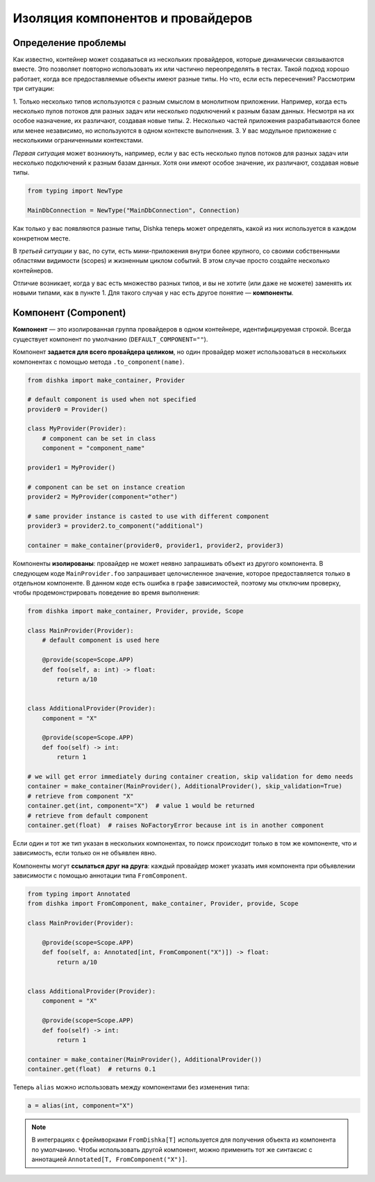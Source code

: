 .. _ru-components:

Изоляция компонентов и провайдеров
****************************************

Определение проблемы
===========================

Как известно, контейнер может создаваться из нескольких провайдеров, которые динамически связываются вместе. Это позволяет повторно использовать их или частично переопределять в тестах. Такой подход хорошо работает, когда все предоставляемые объекты имеют разные типы. Но что, если есть пересечения? Рассмотрим три ситуации:

1. Только несколько типов используются с разным смыслом в монолитном приложении.
Например, когда есть несколько пулов потоков для разных задач или несколько подключений к разным базам данных. Несмотря на их особое назначение, их различают, создавая новые типы.
2. Несколько частей приложения разрабатываются более или менее независимо, но используются в одном контексте выполнения.
3. У вас модульное приложение с несколькими ограниченными контекстами.

*Первая ситуация* может возникнуть, например, если у вас есть несколько пулов потоков для разных задач или несколько подключений к разным базам данных. Хотя они имеют особое значение, их различают, создавая новые типы.

.. code-block:: python

    from typing import NewType

    MainDbConnection = NewType("MainDbConnection", Connection)

Как только у вас появляются разные типы, Dishka теперь может определять, какой из них используется в каждом конкретном месте.

В *третьей ситуации* у вас, по сути, есть мини-приложения внутри более крупного, со своими собственными областями видимости (scopes) и жизненным циклом событий. В этом случае просто создайте несколько контейнеров.

Отличие возникает, когда у вас есть множество разных типов, и вы не хотите (или даже не можете) заменять их новыми типами, как в пункте 1. Для такого случая у нас есть другое понятие — **компоненты**.

Компонент (Component)
=============================

**Компонент** — это изолированная группа провайдеров в одном контейнере, идентифицируемая строкой. Всегда существует компонент по умолчанию (``DEFAULT_COMPONENT=""``).

Компонент **задается для всего провайдера целиком**, но один провайдер может использоваться в нескольких компонентах с помощью метода ``.to_component(name)``.

.. code-block:: python

    from dishka import make_container, Provider

    # default component is used when not specified
    provider0 = Provider()

    class MyProvider(Provider):
        # component can be set in class
        component = "component_name"

    provider1 = MyProvider()

    # component can be set on instance creation
    provider2 = MyProvider(component="other")

    # same provider instance is casted to use with different component
    provider3 = provider2.to_component("additional")

    container = make_container(provider0, provider1, provider2, provider3)

Компоненты **изолированы**: провайдер не может неявно запрашивать объект из другого компонента. В следующем коде ``MainProvider.foo`` запрашивает целочисленное значение, которое предоставляется только в отдельном компоненте. В данном коде есть ошибка в графе зависимостей, поэтому мы отключим проверку, чтобы продемонстрировать поведение во время выполнения:

.. code-block:: python

    from dishka import make_container, Provider, provide, Scope

    class MainProvider(Provider):
        # default component is used here

        @provide(scope=Scope.APP)
        def foo(self, a: int) -> float:
            return a/10


    class AdditionalProvider(Provider):
        component = "X"

        @provide(scope=Scope.APP)
        def foo(self) -> int:
            return 1

    # we will get error immediately during container creation, skip validation for demo needs
    container = make_container(MainProvider(), AdditionalProvider(), skip_validation=True)
    # retrieve from component "X"
    container.get(int, component="X")  # value 1 would be returned
    # retrieve from default component
    container.get(float)  # raises NoFactoryError because int is in another component

Если один и тот же тип указан в нескольких компонентах, то поиск происходит только в том же компоненте, что и зависимость, если только он не объявлен явно.

Компоненты могут **ссылаться друг на друга**: каждый провайдер может указать имя компонента при объявлении зависимости с помощью аннотации типа ``FromComponent``.

.. code-block:: python

    from typing import Annotated
    from dishka import FromComponent, make_container, Provider, provide, Scope

    class MainProvider(Provider):

        @provide(scope=Scope.APP)
        def foo(self, a: Annotated[int, FromComponent("X")]) -> float:
            return a/10


    class AdditionalProvider(Provider):
        component = "X"

        @provide(scope=Scope.APP)
        def foo(self) -> int:
            return 1

    container = make_container(MainProvider(), AdditionalProvider())
    container.get(float)  # returns 0.1

Теперь ``alias`` можно использовать между компонентами без изменения типа:

.. code-block:: python

    a = alias(int, component="X")


.. note::
    В интеграциях с фреймворками ``FromDishka[T]`` используется для получения объекта из компонента по умолчанию. Чтобы использовать другой компонент, можно применить тот же синтаксис с аннотацией ``Annotated[T, FromComponent("X")]``.